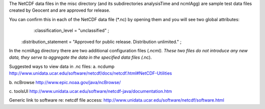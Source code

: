 The NetCDF data files in the misc directory (and its subdirectories analysisTime and ncmlAgg) are sample test data files created by Geocent and are approved for release.

You can confirm this in each of the NetCDF data file (*.nc) by opening them and you will see two global attributes:
	:classification_level = "unclassified" ;
    :distribution_statement = "Approved for public release.  Distribution unlimited." ;
	
In the ncmlAgg directory there are two additional configuration files (*.ncml).  These two files do not introduce any new data, they serve to aggregate the data in the specified data files (*.nc).
	


Suggested ways to view data in .nc files:
a. ncdump
http://www.unidata.ucar.edu/software/netcdf/docs/netcdf.html#NetCDF-Utilities

b. ncBrowse
http://www.epic.noaa.gov/java/ncBrowse/

c. toolsUI
http://www.unidata.ucar.edu/software/netcdf-java/documentation.htm

Generic link to software re: netcdf file access:
http://www.unidata.ucar.edu/software/netcdf/software.html	